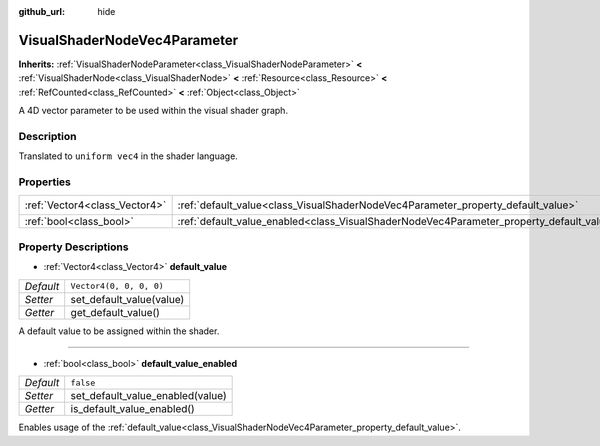 :github_url: hide

.. DO NOT EDIT THIS FILE!!!
.. Generated automatically from Godot engine sources.
.. Generator: https://github.com/godotengine/godot/tree/master/doc/tools/make_rst.py.
.. XML source: https://github.com/godotengine/godot/tree/master/doc/classes/VisualShaderNodeVec4Parameter.xml.

.. _class_VisualShaderNodeVec4Parameter:

VisualShaderNodeVec4Parameter
=============================

**Inherits:** :ref:`VisualShaderNodeParameter<class_VisualShaderNodeParameter>` **<** :ref:`VisualShaderNode<class_VisualShaderNode>` **<** :ref:`Resource<class_Resource>` **<** :ref:`RefCounted<class_RefCounted>` **<** :ref:`Object<class_Object>`

A 4D vector parameter to be used within the visual shader graph.

Description
-----------

Translated to ``uniform vec4`` in the shader language.

Properties
----------

+-------------------------------+--------------------------------------------------------------------------------------------------+-------------------------+
| :ref:`Vector4<class_Vector4>` | :ref:`default_value<class_VisualShaderNodeVec4Parameter_property_default_value>`                 | ``Vector4(0, 0, 0, 0)`` |
+-------------------------------+--------------------------------------------------------------------------------------------------+-------------------------+
| :ref:`bool<class_bool>`       | :ref:`default_value_enabled<class_VisualShaderNodeVec4Parameter_property_default_value_enabled>` | ``false``               |
+-------------------------------+--------------------------------------------------------------------------------------------------+-------------------------+

Property Descriptions
---------------------

.. _class_VisualShaderNodeVec4Parameter_property_default_value:

- :ref:`Vector4<class_Vector4>` **default_value**

+-----------+--------------------------+
| *Default* | ``Vector4(0, 0, 0, 0)``  |
+-----------+--------------------------+
| *Setter*  | set_default_value(value) |
+-----------+--------------------------+
| *Getter*  | get_default_value()      |
+-----------+--------------------------+

A default value to be assigned within the shader.

----

.. _class_VisualShaderNodeVec4Parameter_property_default_value_enabled:

- :ref:`bool<class_bool>` **default_value_enabled**

+-----------+----------------------------------+
| *Default* | ``false``                        |
+-----------+----------------------------------+
| *Setter*  | set_default_value_enabled(value) |
+-----------+----------------------------------+
| *Getter*  | is_default_value_enabled()       |
+-----------+----------------------------------+

Enables usage of the :ref:`default_value<class_VisualShaderNodeVec4Parameter_property_default_value>`.

.. |virtual| replace:: :abbr:`virtual (This method should typically be overridden by the user to have any effect.)`
.. |const| replace:: :abbr:`const (This method has no side effects. It doesn't modify any of the instance's member variables.)`
.. |vararg| replace:: :abbr:`vararg (This method accepts any number of arguments after the ones described here.)`
.. |constructor| replace:: :abbr:`constructor (This method is used to construct a type.)`
.. |static| replace:: :abbr:`static (This method doesn't need an instance to be called, so it can be called directly using the class name.)`
.. |operator| replace:: :abbr:`operator (This method describes a valid operator to use with this type as left-hand operand.)`
